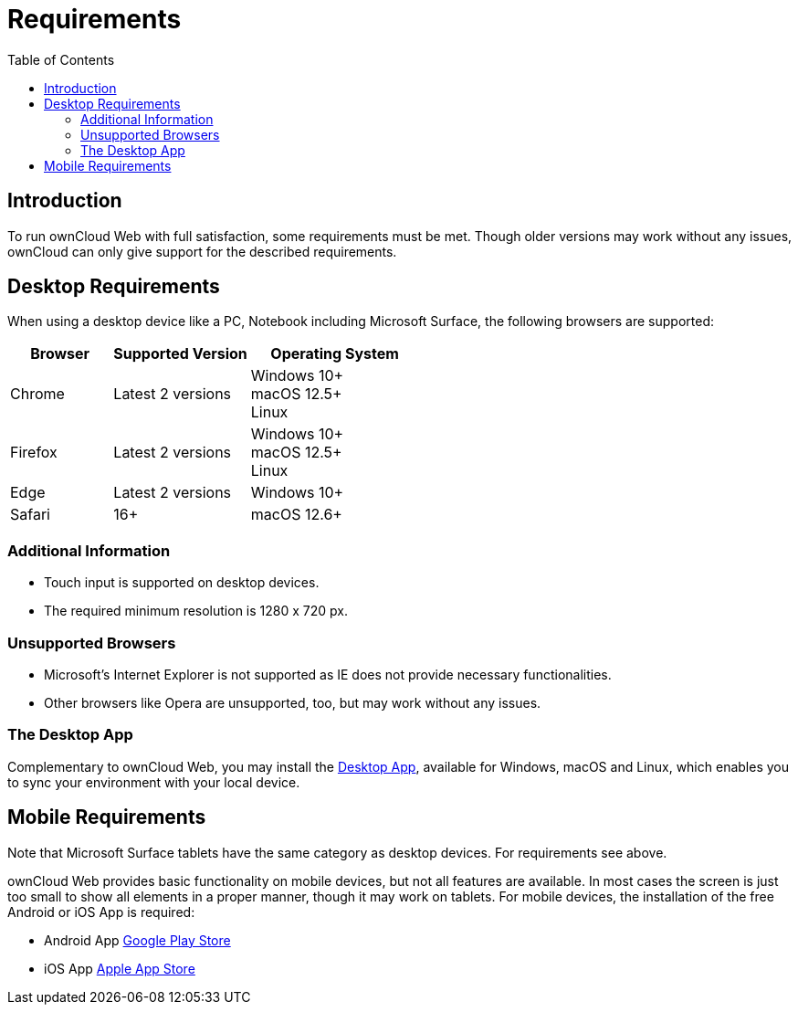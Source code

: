 = Requirements
:toc: right
:description: To run ownCloud Web with full satisfaction, some requirements must be met.

== Introduction

{description} Though older versions may work without any issues, ownCloud can only give support for the described requirements.

== Desktop Requirements

When using a desktop device like a PC, Notebook including Microsoft Surface, the following browsers are supported:

[caption=]
[width=100%,cols="30%,40%,50%",options="header"]
|===

| Browser
| Supported Version
| Operating System

| Chrome
| Latest 2 versions
| Windows 10+ +
macOS 12.5+ +
Linux

| Firefox
| Latest 2 versions
| Windows 10+ +
macOS 12.5+ +
Linux

|Edge
| Latest 2 versions
| Windows 10+

| Safari
| 16+
| macOS 12.6+
|===

=== Additional Information

* Touch input is supported on desktop devices.
* The required minimum resolution is 1280 x 720 px.

=== Unsupported Browsers

* Microsoft's Internet Explorer is not supported as IE does not provide necessary functionalities.
* Other browsers like Opera are unsupported, too, but may work without any issues.

=== The Desktop App

Complementary to ownCloud Web, you may install the https://owncloud.com/desktop-app/[Desktop App], available for Windows, macOS and Linux, which enables you to sync your environment with your local device.

== Mobile Requirements

Note that Microsoft Surface tablets have the same category as desktop devices. For requirements see above.

ownCloud Web provides basic functionality on mobile devices, but not all features are available. In most cases the screen is just too small to show all elements in a proper manner, though it may work on tablets. For mobile devices, the installation of the free Android or iOS App is required:

* Android App https://play.google.com/store/apps/details?id=com.owncloud.android[Google Play Store]
* iOS App https://bit.ly/oCiOSapp[Apple App Store]
